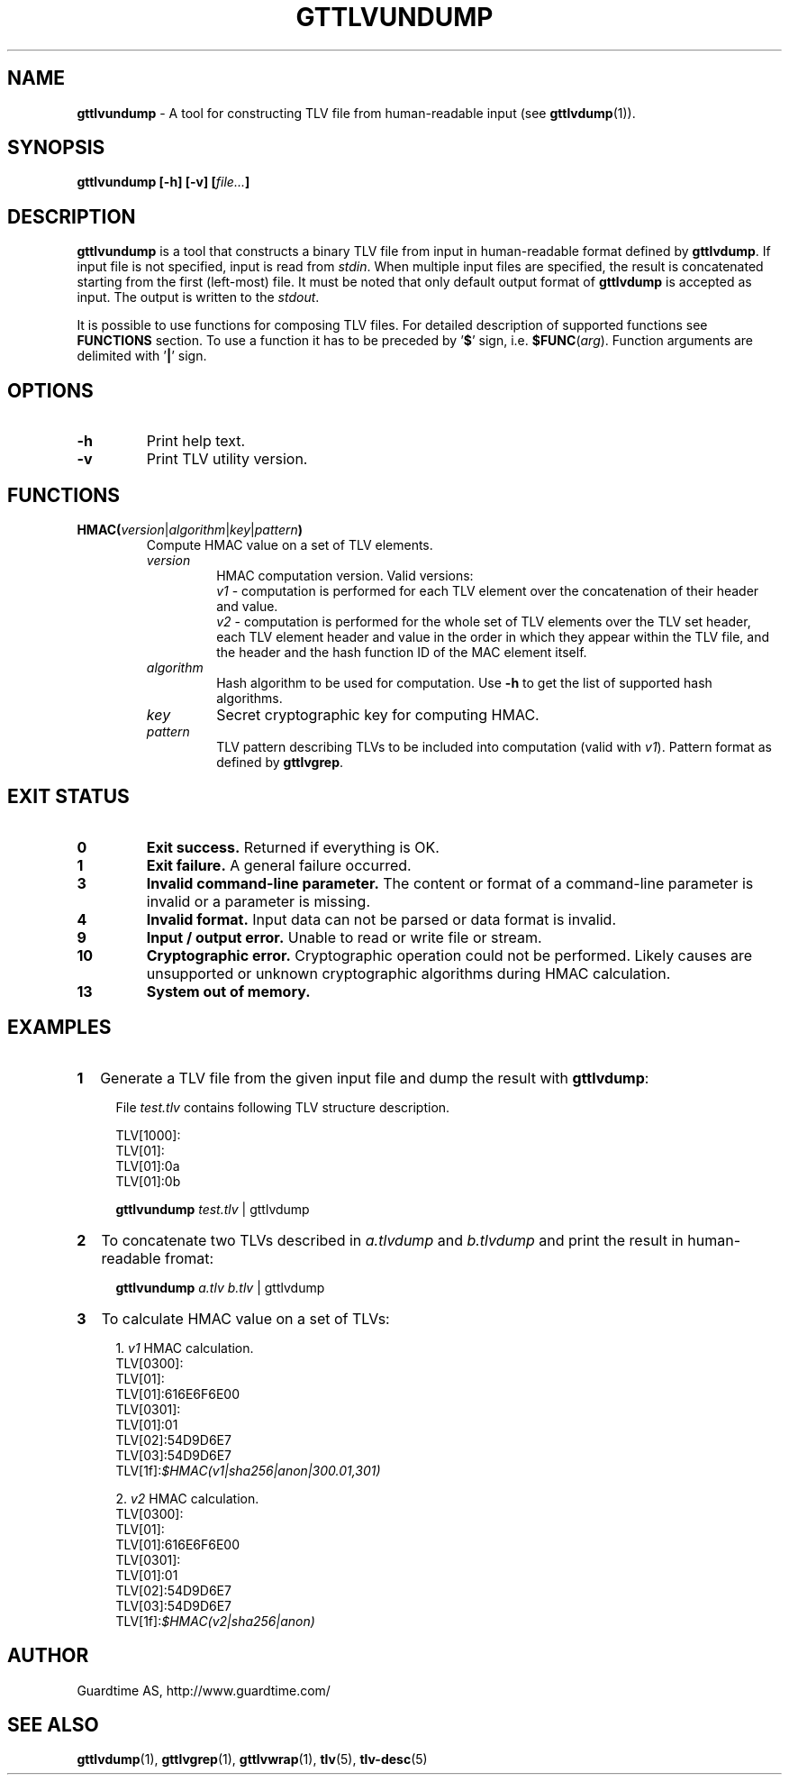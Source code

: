 .TH GTTLVUNDUMP 1
.\"
.SH NAME
\fBgttlvundump\fR - A tool for constructing TLV file from human-readable input (see \fBgttlvdump\fR(1)).
.\"
.SH SYNOPSIS
\fBgttlvundump [-h] [-v] [\fIfile...\fB]\fR
.\"
.SH DESCRIPTION
\fBgttlvundump\fR is a tool that constructs a binary TLV file from input in human-readable format defined by \fBgttlvdump\fR. If input file is not specified, input is read from \fIstdin\fR. When multiple input files are specified, the result is concatenated starting from the first (left-most) file. It must be noted that only default output format of \fBgttlvdump\fR is accepted as input. The output is written to the \fIstdout\fR.
.LP
It is possible to use functions for composing TLV files. For detailed description of supported functions see \fBFUNCTIONS\fR section. To use a function it has to be preceded by '\fB$\fR' sign, i.e. \fB$FUNC\fR(\fIarg\fR). Function arguments are delimited with '\fB|\fR' sign.
.\"
.SH OPTIONS
.TP
\fB-h\fR
Print help text.
.\"
.TP
\fB-v\fR
Print TLV utility version.
.\"
.SH FUNCTIONS
.TP
\fBHMAC(\fIversion\fR|\fIalgorithm\fR|\fIkey\fR|\fIpattern\fB)\fR
Compute HMAC value on a set of TLV elements.
.\"
.RS
.TP
\fIversion\fR
HMAC computation version. Valid versions:
.br
\fIv1\fR - computation is performed for each TLV element over the concatenation of their header and value.
.br
\fIv2\fR - computation is performed for the whole set of TLV elements over the TLV set header, each TLV element header and value in the order in which they appear within the TLV file, and the header and the hash function ID of the MAC element itself.
.\"
.TP
\fIalgorithm\fR
Hash algorithm to be used for computation. Use \fB-h\fR to get the list of supported hash algorithms.
.\"
.TP
\fIkey\fR
Secret cryptographic key for computing HMAC.
.\"
.TP
\fIpattern\fR
TLV pattern describing TLVs to be included into computation (valid with \fIv1\fR). Pattern format as defined by \fBgttlvgrep\fR.
.RE
.\"
.\"
.SH EXIT STATUS
.TP
\fB0\fR
\fBExit success.\fR Returned if everything is OK.
.\"
.TP
\fB1
\fBExit failure.\fR A general failure occurred.
.\"
.TP
\fB3
\fBInvalid command-line parameter.\fR The content or format of a command-line parameter is invalid or a parameter is missing.
.\"
.TP
\fB4
\fBInvalid format.\fR Input data can not be parsed or data format is invalid.
.\"
.TP
\fB9
\fBInput / output error.\fR Unable to read or write file or stream.
.\"
.TP
\fB10
\fBCryptographic error.\fR Cryptographic operation could not be performed. Likely causes are unsupported or unknown cryptographic algorithms during HMAC calculation.
.\"
.TP
\fB13
\fBSystem out of memory.\fR
.\"
.br
.\"
.SH EXAMPLES
.TP 2
\fB1
\fRGenerate a TLV file from the given input file and dump the result with \fBgttlvdump\fR:
.LP
.RS 4
File \fItest.tlv\fR contains following TLV structure description.
.LP
TLV[1000]:
  TLV[01]:
    TLV[01]:0a
    TLV[01]:0b
.LP
\fBgttlvundump \fItest.tlv \fR| gttlvdump
.RE
.\"
.TP 2
\fB2
\fRTo concatenate two TLVs described in \fIa.tlvdump\fR and \fIb.tlvdump\fR and print the result in human-readable fromat:
.LP
.RS 4
\fBgttlvundump \fIa.tlv \fIb.tlv \fR| gttlvdump
.RE
.\"
.TP 2
\fB3
\fRTo calculate HMAC value on a set of TLVs:
.LP
.RS 4
1. \fIv1\fR HMAC calculation.
  TLV[0300]:
    TLV[01]:
      TLV[01]:616E6F6E00
    TLV[0301]:
      TLV[01]:01
      TLV[02]:54D9D6E7
      TLV[03]:54D9D6E7
    TLV[1f]:\fI$HMAC(v1|sha256|anon|300.01,301)\fR
.LP
2. \fIv2\fR HMAC calculation.
  TLV[0300]:
    TLV[01]:
      TLV[01]:616E6F6E00
    TLV[0301]:
      TLV[01]:01
      TLV[02]:54D9D6E7
      TLV[03]:54D9D6E7
    TLV[1f]:\fI$HMAC(v2|sha256|anon)\fR
.RE
.\"
.SH AUTHOR
Guardtime AS, http://www.guardtime.com/
.\"
.SH SEE ALSO
\fBgttlvdump\fR(1), \fBgttlvgrep\fR(1), \fBgttlvwrap\fR(1), \fBtlv\fR(5), \fBtlv-desc\fR(5)
